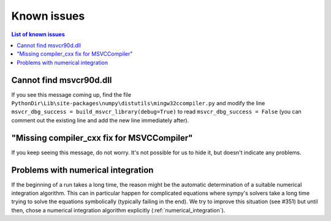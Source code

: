 Known issues
============

.. contents:: List of known issues
    :local:

Cannot find msvcr90d.dll
------------------------

If you see this message coming up, find the file
``PythonDir\Lib\site-packages\numpy\distutils\mingw32ccompiler.py``
and modify the line ``msvcr_dbg_success = build_msvcr_library(debug=True)`` to read
``msvcr_dbg_success = False`` (you can comment out the existing line and add the new line
immediately after).

"Missing compiler_cxx fix for MSVCCompiler"
-------------------------------------------

If you keep seeing this message, do not worry. It's not possible for us to
hide it, but doesn't indicate any problems.

Problems with numerical integration
-----------------------------------

If the beginning of a run takes a long time, the reason might be the automatic
determination of a suitable numerical integration algorithm.
This can in particular happen for complicated equations where sympy's solvers
take a long time trying to solve the equations symbolically (typically failing
in the end). We try to improve this situation (see #351) but until then, chose
a numerical integration algorithm explicitly (:ref:`numerical_integration`).
